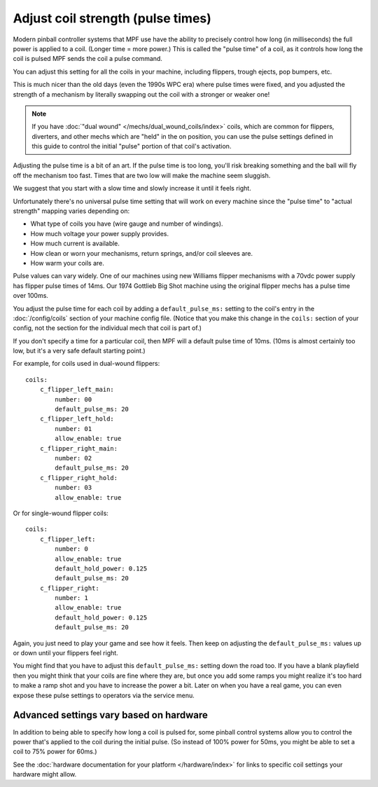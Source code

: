 Adjust coil strength (pulse times)
==================================

Modern pinball controller systems that MPF use have the ability to precisely
control how long (in milliseconds) the full power is applied to a coil. (Longer
time = more power.) This is called the "pulse time" of a coil, as it controls
how long the coil is pulsed MPF sends the coil a pulse command.

You can adjust this setting for all the coils in your machine, including
flippers, trough ejects, pop bumpers, etc.

This is much nicer than the old days (even the 1990s WPC era) where pulse
times were fixed, and you adjusted the strength of a mechanism by literally
swapping out the coil with a stronger or weaker one!

.. note:: If you have :doc:`"dual wound" </mechs/dual_wound_coils/index>`
   coils, which are common for flippers,
   diverters, and other mechs which are "held" in the on position, you can use
   the pulse settings defined in this guide to control the initial "pulse"
   portion of that coil's activation.

Adjusting the pulse time is a bit of an art. If the pulse time is too long,
you'll risk breaking something and the ball will fly off the mechanism too fast.
Times that are two low will make the machine seem sluggish.

We suggest that you start with a slow time and slowly increase it until it
feels right.

Unfortunately there's no universal pulse time setting that will work on every
machine since the "pulse time" to "actual strength" mapping varies depending on:

* What type of coils you have (wire gauge and number of windings).
* How much voltage your power supply provides.
* How much current is available.
* How clean or worn your mechanisms, return springs, and/or coil sleeves
  are.
* How warm your coils are.

Pulse values can vary widely. One of our machines using new Williams flipper
mechanisms with a 70vdc power supply has flipper pulse times of 14ms. Our
1974 Gottlieb Big Shot machine using the original flipper mechs has a pulse
time over 100ms.

You adjust the pulse time for each coil by adding a ``default_pulse_ms:`` setting to
the coil's entry in the :doc:`/config/coils` section of your machine config
file. (Notice that you make this change in the ``coils:`` section of your
config, not the section for the individual mech that coil is part of.)

If you don't specify a time for a particular coil, then MPF will a default
pulse time of 10ms. (10ms is almost certainly too low, but it's a very safe
default starting point.)

For example, for coils used in dual-wound flippers:

::

    coils:
        c_flipper_left_main:
            number: 00
            default_pulse_ms: 20
        c_flipper_left_hold:
            number: 01
            allow_enable: true
        c_flipper_right_main:
            number: 02
            default_pulse_ms: 20
        c_flipper_right_hold:
            number: 03
            allow_enable: true

Or for single-wound flipper coils:

::

    coils:
        c_flipper_left:
            number: 0
            allow_enable: true
            default_hold_power: 0.125
            default_pulse_ms: 20
        c_flipper_right:
            number: 1
            allow_enable: true
            default_hold_power: 0.125
            default_pulse_ms: 20

Again, you just need to play your game and see how it feels. Then keep on
adjusting the ``default_pulse_ms:`` values up or down until your flippers
feel right.

You might find that you have to adjust this ``default_pulse_ms:`` setting down the
road too. If you have a blank playfield then you might think that your
coils are fine where they are, but once you add some ramps you might
realize it's too hard to make a ramp shot and you have to increase the
power a bit. Later on when you have a real game, you can even expose
these pulse settings to operators via the service menu.

Advanced settings vary based on hardware
----------------------------------------

In addition to being able to specify how long a coil is pulsed for, some
pinball control systems allow you to control the power that's applied to the
coil during the initial pulse. (So instead of 100% power for 50ms, you might
be able to set a coil to 75% power for 60ms.)

See the :doc:`hardware documentation for your platform </hardware/index>` for
links to specific coil settings your hardware might allow.
